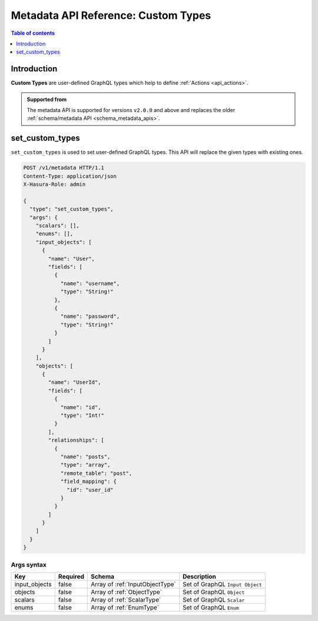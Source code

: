 .. meta::
   :description: Define custom types with the Hasura metadata API
   :keywords: hasura, docs, metadata API, API reference, custom types

.. _metadata_api_custom_types:

Metadata API Reference: Custom Types
====================================

.. contents:: Table of contents
  :backlinks: none
  :depth: 1
  :local:

Introduction
------------

**Custom Types** are user-defined GraphQL types which help to define :ref:`Actions <api_actions>`.

.. admonition:: Supported from

  The metadata API is supported for versions ``v2.0.0`` and above and replaces the older
  :ref:`schema/metadata API <schema_metadata_apis>`.

.. _metadata_set_custom_types:

set_custom_types
----------------

``set_custom_types`` is used to set user-defined GraphQL types. This API will replace the given types with existing ones.


.. code-block:: http

   POST /v1/metadata HTTP/1.1
   Content-Type: application/json
   X-Hasura-Role: admin

   {
     "type": "set_custom_types",
     "args": {
       "scalars": [],
       "enums": [],
       "input_objects": [
         {
           "name": "User",
           "fields": [
             {
               "name": "username",
               "type": "String!"
             },
             {
               "name": "password",
               "type": "String!"
             }
           ]
         }
       ],
       "objects": [
         {
           "name": "UserId",
           "fields": [
             {
               "name": "id",
               "type": "Int!"
             }
           ],
           "relationships": [
             {
               "name": "posts",
               "type": "array",
               "remote_table": "post",
               "field_mapping": {
                 "id": "user_id"
               }
             }
           ]
         }
       ]
     }
   }


.. _metadata_set_custom_types_syntax:

Args syntax
^^^^^^^^^^^

.. list-table::
   :header-rows: 1

   * - Key
     - Required
     - Schema
     - Description
   * - input_objects
     - false
     - Array of :ref:`InputObjectType`
     - Set of GraphQL ``Input Object``
   * - objects
     - false
     - Array of :ref:`ObjectType`
     - Set of GraphQL ``Object``
   * - scalars
     - false
     - Array of :ref:`ScalarType`
     - Set of GraphQL ``Scalar``
   * - enums
     - false
     - Array of :ref:`EnumType`
     - Set of GraphQL ``Enum``